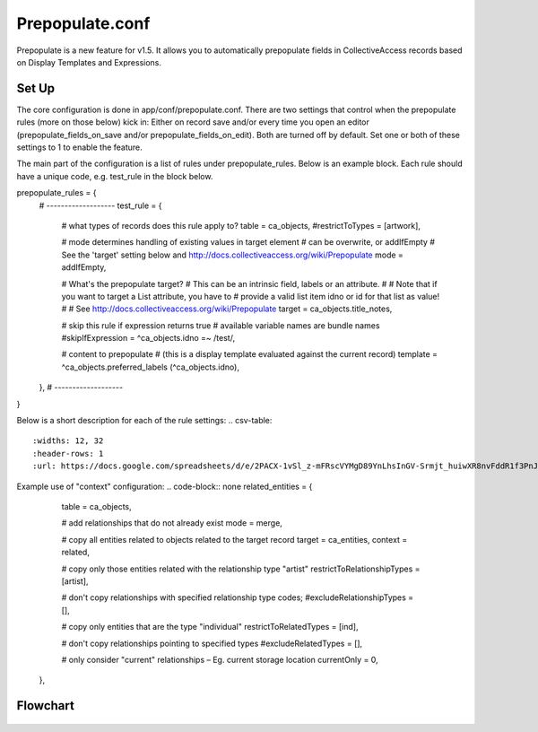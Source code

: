 Prepopulate.conf
================


Prepopulate is a new feature for v1.5. It allows you to automatically prepopulate fields in CollectiveAccess records based on Display Templates and Expressions.

Set Up
------

The core configuration is done in app/conf/prepopulate.conf. There are two settings that control when the prepopulate rules (more on those below) kick in: Either on record save and/or every time you open an editor (prepopulate_fields_on_save and/or prepopulate_fields_on_edit). Both are turned off by default. Set one or both of these settings to 1 to enable the feature.

The main part of the configuration is a list of rules under prepopulate_rules. Below is an example block. Each rule should have a unique code, e.g. test_rule in the block below.

.. code-block:: none
prepopulate_rules = {
	# -------------------
	test_rule = {
		# what types of records does this rule apply to?
		table = ca_objects,
		#restrictToTypes = [artwork],

		# mode determines handling of existing values in target element
		# can be overwrite, or addIfEmpty
		# See the 'target' setting below and http://docs.collectiveaccess.org/wiki/Prepopulate
		mode = addIfEmpty,

		# What's the prepopulate target?
		# This can be an intrinsic field, labels or an attribute.
		#
		# Note that if you want to target a List attribute, you have to
		# provide a valid list item idno or id for that list as value!
		#
		# See http://docs.collectiveaccess.org/wiki/Prepopulate
		target = ca_objects.title_notes,

		# skip this rule if expression returns true
		# available variable names are bundle names
		#skipIfExpression = ^ca_objects.idno =~ /test/,

		# content to prepopulate
		# (this is a display template evaluated against the current record)
		template = ^ca_objects.preferred_labels (^ca_objects.idno),
	},
	# -------------------
}

Below is a short description for each of the rule settings:
.. csv-table::
   :widths: 12, 32
   :header-rows: 1
   :url: https://docs.google.com/spreadsheets/d/e/2PACX-1vSl_z-mFRscVYMgD89YnLhsInGV-Srmjt_huiwXR8nvFddR1f3PnJ81wv1YO0D7kI6Wajx7L5oqz2BS/pub?gid=0&single=true&output=csv

Example use of "context" configuration:
.. code-block:: none
related_entities = {
		table = ca_objects,

		# add relationships that do not already exist
		mode = merge,       

		# copy all entities related to objects related to the target record
		target = ca_entities,
		context = related,      
		
		# copy only those entities related with the relationship type "artist"
		restrictToRelationshipTypes = [artist],
		
		# don't copy relationships with specified relationship type codes; 
		#excludeRelationshipTypes = [], 
		
		# copy only entities that are the type "individual"
		restrictToRelatedTypes = [ind],
		
		# don't copy relationships pointing to specified types   
		#excludeRelatedTypes = [],  
		
		# only consider "current" relationships – Eg. current storage location
		currentOnly = 0,    
	},

Flowchart
---------
.. figure:: /configuration/images/Prepopulate.jpg
   :name: prepopulate
   :target: ../../configuration/images/Prepopulate.jpg
   :alt: Prepopulate flowchart